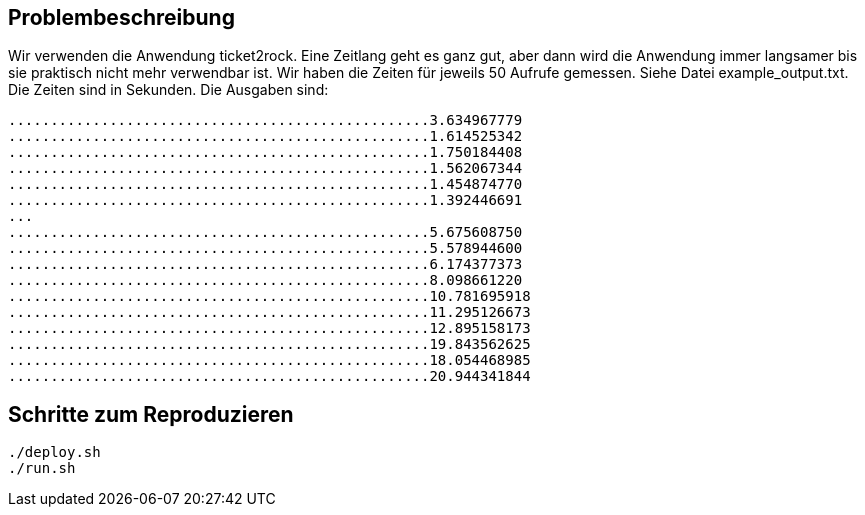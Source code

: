 == Problembeschreibung

Wir verwenden die Anwendung ticket2rock. Eine Zeitlang geht es ganz gut, aber dann
wird die Anwendung immer langsamer bis sie praktisch nicht mehr verwendbar ist.
Wir haben die Zeiten für jeweils 50 Aufrufe gemessen. Siehe Datei example_output.txt.
Die Zeiten sind in Sekunden. Die Ausgaben sind:

----
..................................................3.634967779
..................................................1.614525342
..................................................1.750184408
..................................................1.562067344
..................................................1.454874770
..................................................1.392446691
...
..................................................5.675608750
..................................................5.578944600
..................................................6.174377373
..................................................8.098661220
..................................................10.781695918
..................................................11.295126673
..................................................12.895158173
..................................................19.843562625
..................................................18.054468985
..................................................20.944341844
----

== Schritte zum Reproduzieren
[source,shell]
----
./deploy.sh
./run.sh
----
